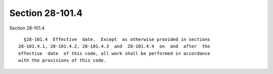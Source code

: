 Section 28-101.4
================

Section 28-101.4 ::    
        
     
        §28-101.4  Effective  date.  Except  as otherwise provided in sections
      28-101.4.1, 28-101.4.2, 28-101.4.3  and  28-101.4.4  on  and  after  the
      effective  date  of this code, all work shall be performed in accordance
      with the provisions of this code.
    
    
    
    
    
    
    